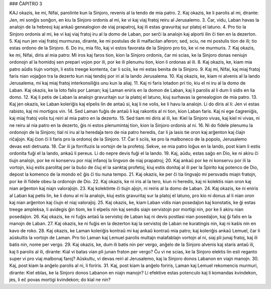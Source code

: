 ### ĈAPITRO 3

KAJ okazis, ke mi, Nifai, parolinte kun la Sinjoro, revenis al la tendo de mia patro.
2. Kaj okazis, ke li parolis al mi, dirante: Jen, mi sonĝis sonĝon, en kiu la Sinjoro ordonis al mi, ke vi kaj viaj fratoj reiru al Jerusalemo.
3. Ĉar, vidu, Laban havas la analojn de la hebreoj kaj ankaŭ genealogion de viaj prapatroj, kaj ili estas gravuritaj sur platoj el latuno.
4. Pro tio la Sinjoro ordonis al mi, ke vi kaj viaj fratoj iru al la domo de Laban, por serĉi la analojn kaj alporti ilin ĉi tien en la dezerton.
5. Kaj nun jen viaj fratoj murmuras, dirante, ke mi postulas de ili malfacilan aferon; sed, sciu, ne mi postulis tion de ili; tio estas ordono de la Sinjoro.
6. Do iru, mia filo, kaj vi estos favorata de la Sinjoro pro tio, ke vi ne murmuris.
7. Kaj okazis, ke mi, Nifai, diris al mia patro: Mi iros kaj faros tion, kion la Sinjoro ordonis, ĉar mi scias, ke la Sinjoro donas neniujn ordonojn al la homidoj sen prepari vojon por ili, por ke ili plenumu tion, kion li ordonas al ili.
8. Kaj okazis, ke, kiam mia patro aŭdis tiujn vortojn, li estis treege kontenta, ĉar li sciis, ke mi estas benita de la Sinjoro.
9. Kaj mi, Nifai, kaj miaj fratoj faris nian vojaĝon tra la dezerto kun niaj tendoj por iri al la lando Jerusalema.
10. Kaj okazis, ke, kiam ni alvenis al la lando Jerusalema, mi kaj miaj fratoj interkonsiliĝis unu kun la aliaj.
11. Kaj ni faris lotadon pri tio, kiu el ni iru al la domo de Laban. Kaj okazis, ke la loto falis por Laman; kaj Laman eniris en la domon de Laban, kaj li parolis al li dum li sidis en lia domo.
12. Kaj li petis de Laban la analojn gravuritajn sur la platoj el latuno, kiuj surhavas la genealogion de mia patro.
13. Kaj jen okazis, ke Laban koleriĝis kaj elpelis lin de antaŭ si, kaj li ne volis, ke li havu la analojn. Li do diris al li: Jen vi estas rabisto, kaj mi mortigos vin.
14. Sed Laman fuĝis de antaŭ li kaj rakontis al ni tion, kion Laban faris. Kaj ni ege ĉagreniĝis, kaj miaj fratoj volis tuj reiri al mia patro en la dezerto.
15. Sed tiam mi diris al ili, ke: Kiel la Sinjoro vivas, kaj kiel ni vivas, ni ne reiru al nia patro en la dezerto, ĝis ni estos plenumintaj tion, kion la Sinjoro ordonis al ni.
16. Ni do fidele plenumu la ordonojn de la Sinjoro; tial ni iru al la heredaĵa tero de nia patro heredis, ĉar li ja lasis tie oron kaj arĝenton kaj ĉiajn riĉaĵojn. Kaj ĉion ĉi li faris pro la ordonoj de la Sinjoro.
17. Ĉar li sciis, ke pro la malboneco de la popolo, Jerusalemo devas esti detruata.
18. Ĉar ili ja forrifuzis la vortojn de la profetoj. Sekve, se mia patro loĝus en la lando, post kiam li estis ordonita fuĝi el la lando, ankaŭ li pereus. Li do nepre devis fuĝi el la lando.
19. Kaj, aŭdu, estas saĝo en Dio, ke ni akiru ĉi tiujn analojn, por ke ni konservu por niaj infanoj la lingvon de niaj prapatroj;
20. Kaj ankaŭ por ke ni konservu por ili la vortojn, kiuj estis parolitaj per la buŝo de ĉiuj el la sanktaj profetoj, kiuj estis donitaj al ili per la Spirito kaj potenco de Dio, depost la komenco de la mondo eĉ ĝis ĉi tiu nuna tempo.
21. Kaj okazis, ke per ĉi tia lingvaĵo mi persvadis miajn fratojn, por ke ili fidele obeu la ordonojn de Dio.
22. Kaj okazis, ke ni iris al la tero, kiun ni heredis, kaj ni kolektis nian oron kaj nian arĝenton kaj niajn valoraĵojn.
23. Kaj kolektinte ĉi tiujn aĵojn, ni reiris al la domo de Laban.
24. Kaj okazis, ke ni eniris al Laban kaj petis lin, ke li donu al ni la analojn, kiuj estis gravuritaj sur la platoj el latuno, pro kio ni donus al li nian oron kaj nian arĝenton kaj ĉiujn el niaj valoraĵoj.
25. Kaj okazis, ke, kiam Laban vidis nian posedaĵon kaj konstatis, ke ĝi estas treege ampleksa, li avidegis ĝin tiom, ke li elpelis nin kaj sendis siajn servistojn por mortigi nin, por ke li akiru nian posedaĵon.
26. Kaj okazis, ke ni fuĝis antaŭ la servistoj de Laban kaj ni devis postlasi nian posedaĵon, kaj ĝi falis en la manojn de Laban.
27. Kaj okazis, ke ni fuĝis en la dezerton kaj la servistoj de Laban ne kuratingis nin, kaj ni kaŝis nin en kavo de roko.
28. Kaj okazis, ke Laman koleriĝis kontraŭ mi kaj ankaŭ kontraŭ mia patro; kaj koleriĝis ankaŭ Lemuel, ĉar li aŭskultis la vortojn de Laman. Pro tio Laman kaj Lemuel parolis multajn malafablajn vortojn al ni, siaj pli junaj fratoj, kaj ili batis nin, nome per vergo. 
29. Kaj okazis, ke, dum ili batis nin per vergo, anĝelo de la Sinjoro alvenis kaj staris antaŭ ili, kaj li parolis al ili, dirante: Kial vi batas vian pli junan fraton per vergo? Ĉu vi ne scias, ke la Sinjoro elektis lin esti reganto super vi pro viaj malbonaj faroj? Aŭskultu, vi devas reiri al Jerusalemo, kaj la Sinjoro donos Labanon en viajn manojn.
30. Kaj, post kiam la anĝelo parolis al ni, li foriris.
31. Kaj, post kiam la anĝelo foriris, Laman kaj Lemuel rekomencis murmuri, dirante: Kiel eblas, ke la Sinjoro donos Labanon en niajn manojn? Li efektive estas potenculo kaj li komandas kvindekon, jes, li eĉ povas mortigi kvindekon; do kial ne nin? 

